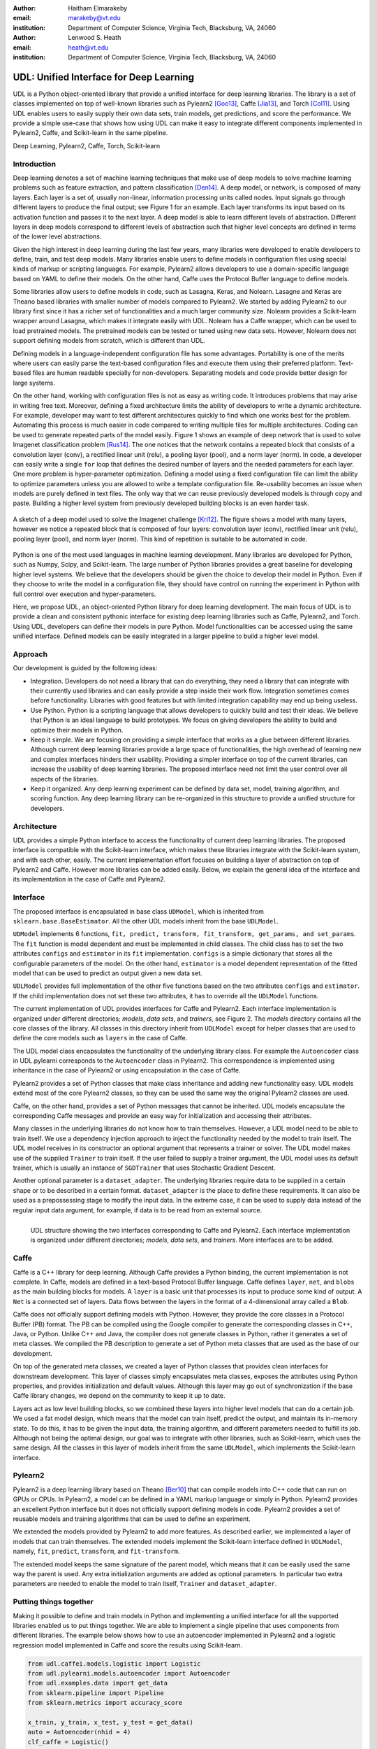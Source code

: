 :author: Haitham Elmarakeby
:email: marakeby@vt.edu
:institution: Department of Computer Science, Virginia Tech, Blacksburg, VA, 24060

:author: Lenwood S. Heath
:email: heath@vt.edu
:institution: Department of Computer Science, Virginia Tech, Blacksburg, VA, 24060


----------------------------------------
UDL: Unified Interface for Deep Learning
----------------------------------------

.. class:: abstract

   UDL is a Python object-oriented library that provide a unified interface for deep learning libraries. The library is a set of classes implemented on top of well-known libraries such as Pylearn2 [Goo13]_, Caffe  [Jia13]_, and Torch [Col11]_. Using UDL enables users to easily supply their own data sets, train models, get predictions, and score the performance. We provide a simple use-case that shows how using UDL can make it easy to integrate different components implemented in Pylearn2, Caffe, and Scikit-learn in the same pipeline.

.. class:: keywords

   Deep Learning, Pylearn2, Caffe, Torch, Scikit-learn

Introduction
------------

Deep learning denotes a set of machine learning techniques that make use of deep models to solve machine learning problems such as feature extraction, and pattern classification [Den14]_. A deep model, or network, is composed of many layers. Each layer is a set of, usually non-linear, information processing units called nodes. Input signals go through different layers to produce the final output; see Figure 1 for an example. Each layer transforms its input based on its activation function and passes it to the next layer. A deep model is able to learn different levels of abstraction. Different layers in deep models correspond to different levels of abstraction such that higher level concepts are defined in terms of the lower level abstractions.  

Given the high interest in deep learning during the last few years, many libraries were developed to enable developers to define, train, and test deep models. Many libraries enable users to define models in configuration files using special kinds of markup or scripting languages. For example, Pylearn2 allows developers to use a domain-specific language based on YAML to define their models. On the other hand, Caffe uses the Protocol Buffer language to define models.

Some libraries allow users to define models in code, such as Lasagna, Keras, and Nolearn. Lasagne and Keras are Theano based libraries with smaller number of models compared to Pylearn2. We started by adding Pylearn2 to our library first since it has a richer set of functionalities and a much larger community size. Nolearn provides a Scikit-learn wrapper around Lasagna, which makes it integrate easily with UDL. Nolearn has a Caffe wrapper, which can be used to load pretrained models. The pretrained models can be tested or tuned using new data sets. However, Nolearn does not support defining models from scratch, which is different than UDL.


Defining models in a language-independent configuration file has some advantages. Portability is one of the merits where users can easily parse the text-based configuration files and execute them using their preferred platform. Text-based files are human readable specially for non-developers. Separating models and code provide better design for large systems.

On the other hand, working with configuration files is not as easy as writing code. It introduces problems that may arise in writing free text. Moreover, defining a fixed architecture limits the ability of developers to write a dynamic architecture. For example, developer may want to test different architectures quickly to find which one works best for the problem. Automating this process is much easier in code compared to writing multiple files for multiple architectures. Coding can be used to generate repeated parts of the model easily. Figure 1 shows an example of deep network that is used to solve Imagenet classification problem [Rus14]_. The one notices that the network contains a repeated block that consists of a convolution layer (conv), a rectified linear unit (relu), a pooling layer (pool), and a norm layer (norm). In code, a developer can easily write a single ``for`` loop that defines the desired number of layers and the needed parameters for each layer. One more problem is hyper-parameter optimization. Defining a model using a fixed configuration file can limit the ability to optimize parameters unless you are allowed to write a template configuration file. Re-usability becomes an issue when models are purely defined in text files. The only way that we can reuse previously developed models is through copy and paste. Building a higher level system from previously developed building blocks is an even harder task.

.. figure:: imagenet.png
    :scale: 80 %
    :align: center

    A sketch of a deep model used to solve the Imagenet challenge [Kri12]_. The figure shows a model with many layers, however we notice a repeated block that is composed of four layers: convolution layer (conv), rectified linear unit (relu), pooling layer (pool), and norm layer (norm). This kind of repetition is suitable to be automated in code.  

Python is one of the most used languages in machine learning development. Many libraries are developed for Python, such as Numpy, Scipy, and Scikit-learn. The large number of Python libraries provides a great baseline for developing higher level systems.  We believe that the developers should be given the choice to develop their model in Python. Even if they choose to write the model in a configuration file, they should have control on running the experiment in Python with full control over execution and hyper-parameters. 

Here, we propose UDL, an object-oriented Python library for deep learning development. The main focus of UDL is to provide a clean and consistent pythonic interface for existing deep learning libraries such as Caffe, Pylearn2, and Torch. Using UDL, developers can define their models in pure Python. Model functionalities can be accessed using the same unified interface. Defined models can be easily integrated in a larger pipeline to build a higher level model. 

Approach
--------

Our development is guided by the following ideas:

- Integration. Developers do not need a library that can do everything, they need a library that can integrate with their currently used libraries and can easily provide a step inside their work flow. Integration sometimes comes before functionality. Libraries with good features but with limited integration capability may end up being useless.

- Use Python. Python is a scripting language that allows developers to quickly build and test their ideas. We believe that Python is an ideal language to build prototypes. We focus on giving developers the ability to build and optimize their models in Python. 

- Keep it simple. We are focusing on providing a simple interface that works as a glue between different libraries. Although current deep learning libraries provide a large space of functionalities, the high overhead of learning new and complex interfaces hinders their usability. Providing a simpler interface on top of the current libraries, can increase the usability of deep learning libraries. The proposed interface need not limit the user control over all aspects of the libraries.

- Keep it organized. Any deep learning experiment can be defined by data set, model, training algorithm, and scoring function. Any deep learning library can be re-organized in this structure to provide a unified structure for developers.


Architecture
------------
UDL provides a simple Python interface to access the functionality of current deep learning libraries.
The proposed interface is compatible with the Scikit-learn interface, which makes these libraries integrate with the Scikit-learn system, and with each other, easily.
The current implementation effort focuses on building a layer of abstraction on top of Pylearn2 and Caffe. However more libraries can be added easily.
Below, we explain the general idea of the interface and its implementation in the case of Caffe and Pylearn2.

Interface
---------
The proposed interface is encapsulated in base class ``UDModel``, which is inherited from ``sklearn.base.BaseEstimator``. All the other UDL models inherit from the base ``UDLModel``.

``UDModel`` implements 6 functions, ``fit, predict, transform, fit_transform, get_params, and set_params``. The ``fit`` function is model dependent and must be implemented in child classes. The child class has to set the two attributes ``configs`` and ``estimator`` in its ``fit`` implementation.
``configs`` is a simple dictionary that stores all the configurable parameters of the model. On the other hand, ``estimator`` is  a model dependent representation of the fitted model that can be used to predict an output given a new data set.

``UDLModel`` provides full implementation of the other five functions based on the two attributes ``configs`` and ``estimator``.
If the child implementation does not set these two attributes, it has to override all the ``UDLModel`` functions.

The current implementation of UDL provides interfaces for Caffe and Pylearn2. Each interface implementation is organized under different directories; *models*, *data sets*, and *trainers*, see Figure 2. 
The *models* directory contains all the core classes of the library.
All classes in this directory inherit from ``UDLModel`` except for helper classes that are used to define the core models such as ``layers`` in the case of Caffe.

The UDL model class encapsulates the functionality of the underlying library class. For example the ``Autoencoder`` class in UDL.pylearni corresponds to the ``Autoencoder`` class in Pylearn2. This correspondence is implemented using inheritance in the case of Pylearn2 or using encapsulation in the case of Caffe. 


Pylearn2 provides a set of Python classes that make class inheritance and adding new functionality easy. UDL models extend most of the core Pylearn2 classes, so they can be used the same way the original Pylearn2 classes are used.

Caffe, on the other hand, provides a set of Python messages that cannot be inherited.
UDL models encapsulate the corresponding Caffe messages and provide an easy way for initialization and accessing their attributes.

Many classes in the underlying libraries do not know how to train themselves. However, a UDL model need to be able to train itself.
We use a dependency injection approach to inject the functionality needed by the model to train itself. The UDL model receives in its constructor an optional argument that represents a trainer or solver.
The UDL model makes use of the supplied ``Trainer`` to train itself. If the user failed to supply a trainer argument, the UDL model uses its default trainer, which is usually an instance of ``SGDTrainer`` that uses Stochastic Gradient Descent.

Another optional parameter is a ``dataset_adapter``. The underlying libraries require data to be supplied in a certain shape or to be described in a certain format. ``dataset_adapter`` is the place to define these requirements.
It can also be used as a prepossessing stage to modify the input data. In the extreme case, it can be used to supply data instead of the regular input data argument, for example, if data is to be read from an external source.


.. figure:: udl_lib.png
    :scale: 70 %
    :align: left

    UDL structure showing the two interfaces corresponding to Caffe and Pylearn2. Each interface implementation is organized under different directories; *models*, *data sets*, and *trainers*. More interfaces are to be added.

Caffe
-----
Caffe is a  C++ library for deep learning. Although Caffe provides a Python binding, the current implementation is not complete.
In Caffe, models are defined in a text-based Protocol Buffer language.
Caffe defines ``layer``, ``net``, and ``blobs`` as the main building blocks for models.
A ``layer`` is a basic unit that processes its input to produce some kind of output.
A ``Net`` is a connected set of layers. Data flows between the layers in the format of a 4-dimensional array called a ``Blob``.


Caffe does not officially support defining models with Python. However, they provide the core classes in a Protocol Buffer (PB) format.
The PB can be compiled using the Google compiler to generate the corresponding classes in C++, Java, or Python.
Unlike C++ and Java, the compiler does not generate classes in Python, rather it generates a set of meta classes.
We compiled the PB description to generate a set of Python meta classes that are used as the base of our development.

On top of the generated meta classes, we created a layer of Python classes that provides clean interfaces for downstream development.
This layer of classes simply encapsulates meta classes, exposes the attributes using Python properties, and provides initialization and default values.
Although this layer may go out of synchronization if the base Caffe library changes, we depend on the community to keep it up to date.

Layers act as low level building blocks, so we combined these layers into higher level models that can do a certain job.
We used a fat model design, which means that the model can train itself, predict the output, and maintain its in-memory state.
To do this, it has to be given the input data, the training algorithm, and different parameters needed to fulfill its job.
Although not being the optimal design, our goal was to integrate with other libraries, such as Scikit-learn, which uses the same design.
All the classes in this layer of models inherit from the same ``UDLModel``, which implements the Scikit-learn interface.

Pylearn2
--------
Pylearn2 is a deep learning library based on Theano [Ber10]_ that can compile models into C++ code that can run on GPUs or CPUs.
In Pylearn2, a model can be defined in a YAML markup language or simply in Python.
Pylearn2 provides an excellent Python interface but it does not officially support defining models in code.
Pylearn2 provides a set of reusable models and training algorithms that can be used to define an experiment.

We extended the models provided by Pylearn2 to add more features.
As described earlier, we implemented a layer of models that can train themselves.
The extended models implement the Scikit-learn interface defined in ``UDLModel``, namely, ``fit``, ``predict``,  ``transform``, and ``fit-transform``.

The extended model keeps the same signature of the parent model, which means that it can be easily used the same way the parent is used.
Any extra initialization arguments are added as optional parameters. In particular two extra parameters are needed to enable the model to train itself, ``Trainer`` and ``dataset_adapter``.

Putting things together
-----------------------
Making it possible to define and train models in Python and implementing a unified interface for all the supported libraries enabled us to put things together.
We are able to implement a single pipeline that uses components from different libraries.
The example below shows how to use an autoencoder implemented in Pylearn2 and a logistic regression model implemented in Caffe and score the results using Scikit-learn.

.. code-block:: python

    from udl.caffei.models.logistic import Logistic
    from udl.pylearni.models.autoencoder import Autoencoder
    from udl.examples.data import get_data
    from sklearn.pipeline import Pipeline
    from sklearn.metrics import accuracy_score

    x_train, y_train, x_test, y_test = get_data()
    auto = Autoencoder(nhid = 4)
    clf_caffe = Logistic()
    pipe = Pipeline([('autoencoder_pylearn2', auto),\
     ('logistic_caffe', clf_caffe)])
    pipe.fit(x_train,y_train)
    pred = pipe.predict(x_test)
    accuracy = accuracy_score(y_test, pred)


The code simply uses a Scikit-learn pipeline to run two models in sequence. The first model is an instance of ``Autoencoder`` that is defined in ``udl.pylearni``. The model is instantiated using the default parameters except for  hidden nodes.
The second model is an instance of the ``Logistic`` model defined in ``udl.caffei`` and it uses the default parameters as well. Both models can process in-memory data and produce the desired prediction using the unified Scikit-learn interface. Examples using real data are available in the examples directory in the UDL GitHub repository. 


Availability
------------
Source code is published and BSD-licensed on GitHub https://github.com/marakeby/udl.git. If you use UDL in published research work, we encourage you to cite this article.

Conclusion
----------
Trying to fill a gap in the current implementations, we proposed a simple interface that can be easily implemented.
The proposed interface is meant to enable developers to use different libraries to implement their ideas with ease.
This will help developers to integrate features from different libraries in the same pipeline.
Comparing the performance of features implemented by different libraries can be easily done using the same code.
A sample implementation of the proposed interface is provided and made public in the UDL library.


.. -----------------------------


References
----------


.. [Ber10] J. Bergstra, et al. *Theano: A CPU and GPU math compiler in Python*. In Proc. 9th Python in Science Conf, pages 1–7, 2010.

.. [Col11] R. Collobert, K. Kavukcuoglu, and C. Farabet. *Torch7: A matlab-like environment for machine learning*. In BigLearn, NIPS Workshop, number EPFL-CONF-192376, 2011.

.. [Den14] L. Deng and D. Yu. Deep learning: methods and applications. Foundations and Trends in Signal Processing, 7(3–4):197–387, 2014.


.. [Goo13] I. J. Goodfellow, et al. *Pylearn2: a machine learning research library*. arXiv preprint arXiv:1308.4214, 2013.

.. [Jia13] Y. Jia, et al. *Caffe: Convolutional architecture for fast feature embedding*. In Proceedings of the ACM International Conference on Multimedia, pages 675–678. ACM, 2014.

.. [Kri12] A. Krizhevsky, I. Sutskever, and G. E. Hinton. *Imagenet classification with deep convolutional neural networks*. In Advances in Neural Information Processing Systems, pages 1097–1105, 2012.
 
.. [Rus14] O. Russakovsky, et al. *Imagenet large scale visual recognition challenge*. International Journal of Computer Vision, pages 1–42, 2014.

